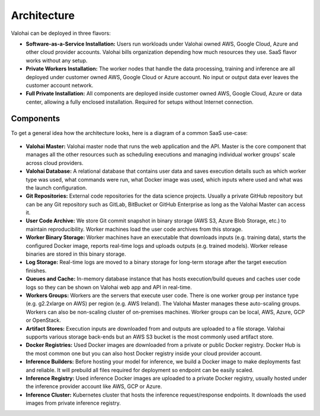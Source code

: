 .. meta::
    :description: xxx

Architecture
============

Valohai can be deployed in three flavors:

* **Software-as-a-Service Installation:**
  Users run workloads under Valohai owned AWS, Google Cloud, Azure and other cloud provider accounts.
  Valohai bills organization depending how much resources they use. SaaS flavor works without any setup.
* **Private Workers Installation:**
  The worker nodes that handle the data processing, training and inference are all deployed under
  customer owned AWS, Google Cloud or Azure account.
  No input or output data ever leaves the customer account network.
* **Full Private Installation:**
  All components are deployed inside customer owned AWS, Google Cloud, Azure or data center,
  allowing a fully enclosed installation. Required for setups without Internet connection.

Components
~~~~~~~~~~

To get a general idea how the architecture looks, here is a diagram of a common SaaS use-case:

.. figure:: architecture-overview.png
  :alt: Architecture Overview Diagram

* **Valohai Master:**
  Valohai master node that runs the web application and the API.
  Master is the core component that manages all the other resources such as scheduling executions and
  managing individual worker groups' scale across cloud providers.
* **Valohai Database:**
  A relational database that contains user data and saves execution details such as which worker type was used,
  what commands were run, what Docker image was used, which inputs where used and what was the launch configuration.
* **Git Repositories:**
  External code repositories for the data science projects.
  Usually a private GitHub repository but can be any Git repository
  such as GitLab, BitBucket or GitHub Enterprise as long as the Valohai Master can access it.
* **User Code Archive:**
  We store Git commit snapshot in binary storage (AWS S3, Azure Blob Storage, etc.) to maintain reproducibility.
  Worker machines load the user code archives from this storage.
* **Worker Binary Storage:**
  Worker machines have an executable that downloads inputs (e.g. training data), starts the configured Docker image,
  reports real-time logs and uploads outputs (e.g. trained models).
  Worker release binaries are stored in this binary storage.
* **Log Storage:**
  Real-time logs are moved to a binary storage for long-term storage after the target execution finishes.
* **Queues and Cache:**
  In-memory database instance that has hosts execution/build queues and caches user code logs so they can be shown
  on Valohai web app and API in real-time.
* **Workers Groups:**
  Workers are the servers that execute user code.
  There is one worker group per instance type (e.g. g2.2xlarge on AWS) per region (e.g. AWS Ireland).
  The Valohai Master manages these auto-scaling groups.
  Workers can also be non-scaling cluster of on-premises machines.
  Worker groups can be local, AWS, Azure, GCP or OpenStack.
* **Artifact Stores:**
  Execution inputs are downloaded from and outputs are uploaded to a file storage.
  Valohai supports various storage back-ends but an AWS S3 bucket is the most commonly used artifact store.
* **Docker Registries:**
  Used Docker images are downloaded from a private or public Docker registry.
  Docker Hub is the most common one but you can also host Docker registry inside your cloud provider account.
* **Inference Builders:**
  Before hosting your model for inference, we build a Docker image to make deployments fast and reliable.
  It will prebuild all files required for deployment so endpoint can be easily scaled.
* **Inference Registry:**
  Used inference Docker images are uploaded to a private Docker registry,
  usually hosted under the inference provider account like AWS, GCP or Azure.
* **Inference Cluster:**
  Kubernetes cluster that hosts the inference request/response endpoints.
  It downloads the used images from private inference registry.
